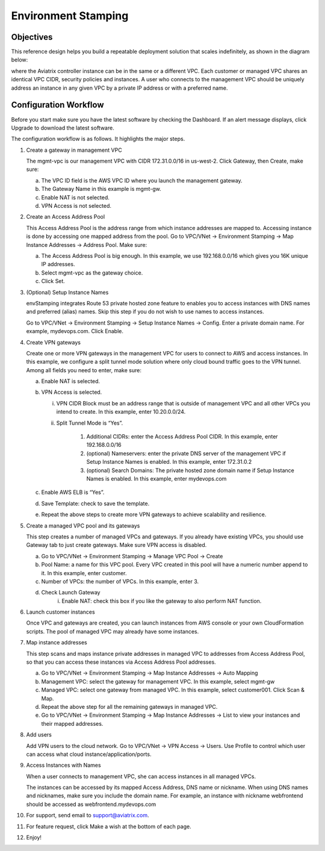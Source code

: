 .. meta::
   :description: Environment Stamping
   :keywords: environment stamping, aviatrix

=====================================
Environment Stamping 
=====================================



Objectives
==========

This reference design helps you build a repeatable deployment solution
that scales indefinitely, as shown in the diagram below:

|image0|

where the Aviatrix controller instance can be in the same or a different
VPC. Each customer or managed VPC shares an identical VPC CIDR, security
policies and instances. A user who connects to the management VPC should
be uniquely address an instance in any given VPC by a private IP address
or with a preferred name.

Configuration Workflow
======================

Before you start make sure you have the latest software by checking the
Dashboard. If an alert message displays, click Upgrade to download the
latest software.

The configuration workflow is as follows. It highlights the major steps.

1. Create a gateway in management VPC

   The mgmt-vpc is our management VPC with CIDR 172.31.0.0/16 in
   us-west-2. Click Gateway, then Create, make sure:

   a. The VPC ID field is the AWS VPC ID where you launch the management gateway.

   #. The Gateway Name in this example is mgmt-gw.

   #. Enable NAT is not selected.

   #. VPN Access is not selected.

#. Create an Access Address Pool

   This Access Address Pool is the address range from which instance
   addresses are mapped to. Accessing instance is done by accessing one
   mapped address from the pool. Go to VPC/VNet -> Environment Stamping
   -> Map Instance Addresses -> Address Pool. Make sure:

   a. The Access Address Pool is big enough. In this example, we use 192.168.0.0/16 which gives you 16K unique IP addresses.

   #. Select mgmt-vpc as the gateway choice.

   #. Click Set.

#. (Optional) Setup Instance Names

   envStamping integrates Route 53 private hosted zone feature to
   enables you to access instances with DNS names and preferred (alias)
   names. Skip this step if you do not wish to use names to access
   instances.

   Go to VPC/VNet -> Environment Stamping -> Setup Instance Names ->
   Config. Enter a private domain name. For example, mydevops.com. Click
   Enable.

#. Create VPN gateways

   Create one or more VPN gateways in the management VPC for users to
   connect to AWS and access instances. In this example, we configure a
   split tunnel mode solution where only cloud bound traffic goes to the
   VPN tunnel. Among all fields you need to enter, make sure:

   a. Enable NAT is selected.

   #. VPN Access is selected.

      i.  VPN CIDR Block must be an address range that is outside of
          management VPC and all other VPCs you intend to create. In
          this example, enter 10.20.0.0/24.

      #. Split Tunnel Mode is “Yes”.

          1. Additional CIDRs: enter the Access Address Pool CIDR. In
             this example, enter 192.168.0.0/16

          #. (optional) Nameservers: enter the private DNS server of the
             management VPC if Setup Instance Names is enabled. In this
             example, enter 172.31.0.2

          #. (optional) Search Domains: The private hosted zone domain
             name if Setup Instance Names is enabled. In this example,
             enter mydevops.com

   #. Enable AWS ELB is “Yes”.

   #. Save Template: check to save the template.

   #. Repeat the above steps to create more VPN gateways to achieve
      scalability and resilience.

#. Create a managed VPC pool and its gateways

   This step creates a number of managed VPCs and gateways. If you
   already have existing VPCs, you should use Gateway tab to just create
   gateways. Make sure VPN access is disabled.

   a. Go to VPC/VNet -> Environment Stamping -> Manage VPC Pool -> Create
   #. Pool Name: a name for this VPC pool. Every VPC created in this pool will have a numeric number append to it.
      In this example, enter customer.
   #. Number of VPCs: the number of VPCs. In this example, enter 3.
   #. Check Launch Gateway
        i. Enable NAT: check this box if you like the gateway to also perform NAT function.

#. Launch customer instances

   Once VPC and gateways are created, you can launch instances from AWS
   console or your own CloudFormation scripts. The pool of managed VPC
   may already have some instances.

#. Map instance addresses

   This step scans and maps instance private addresses in managed VPC to
   addresses from Access Address Pool, so that you can access these
   instances via Access Address Pool addresses.

   a. Go to VPC/VNet -> Environment Stamping -> Map Instance Addresses -> Auto Mapping

   #. Management VPC: select the gateway for management VPC. In this example, select mgmt-gw

   #. Managed VPC: select one gateway from managed VPC. In this example, select customer001. Click Scan & Map.

   #. Repeat the above step for all the remaining gateways in managed VPC.

   #. Go to VPC/VNet -> Environment Stamping -> Map Instance Addresses -> List to view your instances and their mapped addresses.

#. Add users

   Add VPN users to the cloud network. Go to VPC/VNet -> VPN Access ->
   Users. Use Profile to control which user can access what cloud
   instance/application/ports.

#. Access Instances with Names

   When a user connects to management VPC, she can access instances in
   all managed VPCs.

   The instances can be accessed by its mapped Access Address, DNS name
   or nickname. When using DNS names and nicknames, make sure you
   include the domain name. For example, an instance with nickname
   webfrontend should be accessed as webfrontend.mydevops.com

#. For support, send email to support@aviatrix.com.

#. For feature request, click Make a wish at the bottom of each page.

#. Enjoy!

.. |image0| image:: EnvStamping_media/image1.png


.. disqus::
